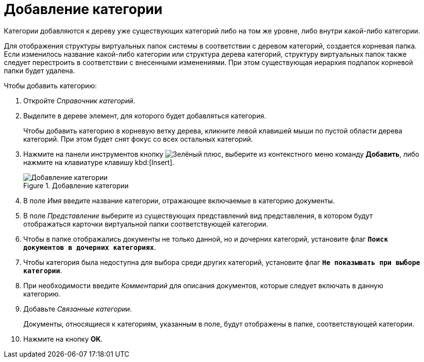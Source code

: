 = Добавление категории

Категории добавляются к дереву уже существующих категорий либо на том же уровне, либо внутри какой-либо категории.

Для отображения структуры виртуальных папок системы в соответствии с деревом категорий, создается корневая папка. Если изменилось название какой-либо категории или структура дерева категорий, структуру виртуальных папок также следует перестроить в соответствии с внесенными изменениями. При этом существующая иерархия подпапок корневой папки будет удалена.

.Чтобы добавить категорию:
. Откройте _Справочник категорий_.
. Выделите в дереве элемент, для которого будет добавляться категория.
+
Чтобы добавить категорию в корневую ветку дерева, кликните левой клавишей мыши по пустой области дерева категорий. При этом будет снят фокус со всех остальных категорий.
+
. Нажмите на панели инструментов кнопку image:buttons/plus-green.png[Зелёный плюс], выберите из контекстного меню команду *Добавить*, либо нажмите на клавиатуре клавишу kbd:[Insert].
+
.Добавление категории
image::add-category.png[Добавление категории]
+
. В поле _Имя_ введите название категории, отражающее включаемые в категорию документы.
. В поле _Представление_ выберите из существующих представлений вид представления, в котором будут отображаться карточки виртуальной папки соответствующей категории.
+
. Чтобы в папке отображались документы не только данной, но и дочерних категорий, установите флаг `*Поиск документов в дочерних категориях*`.
. Чтобы категория была недоступна для выбора среди других категорий, установите флаг `*Не показывать при выборе категории*`.
. При необходимости введите _Комментарий_ для описания документов, которые следует включать в данную категорию.
. Добавьте _Связанные категории_.
+
Документы, относящиеся к категориям, указанным в поле, будут отображены в папке, соответствующей категории.
+
. Нажмите на кнопку *OK*.
